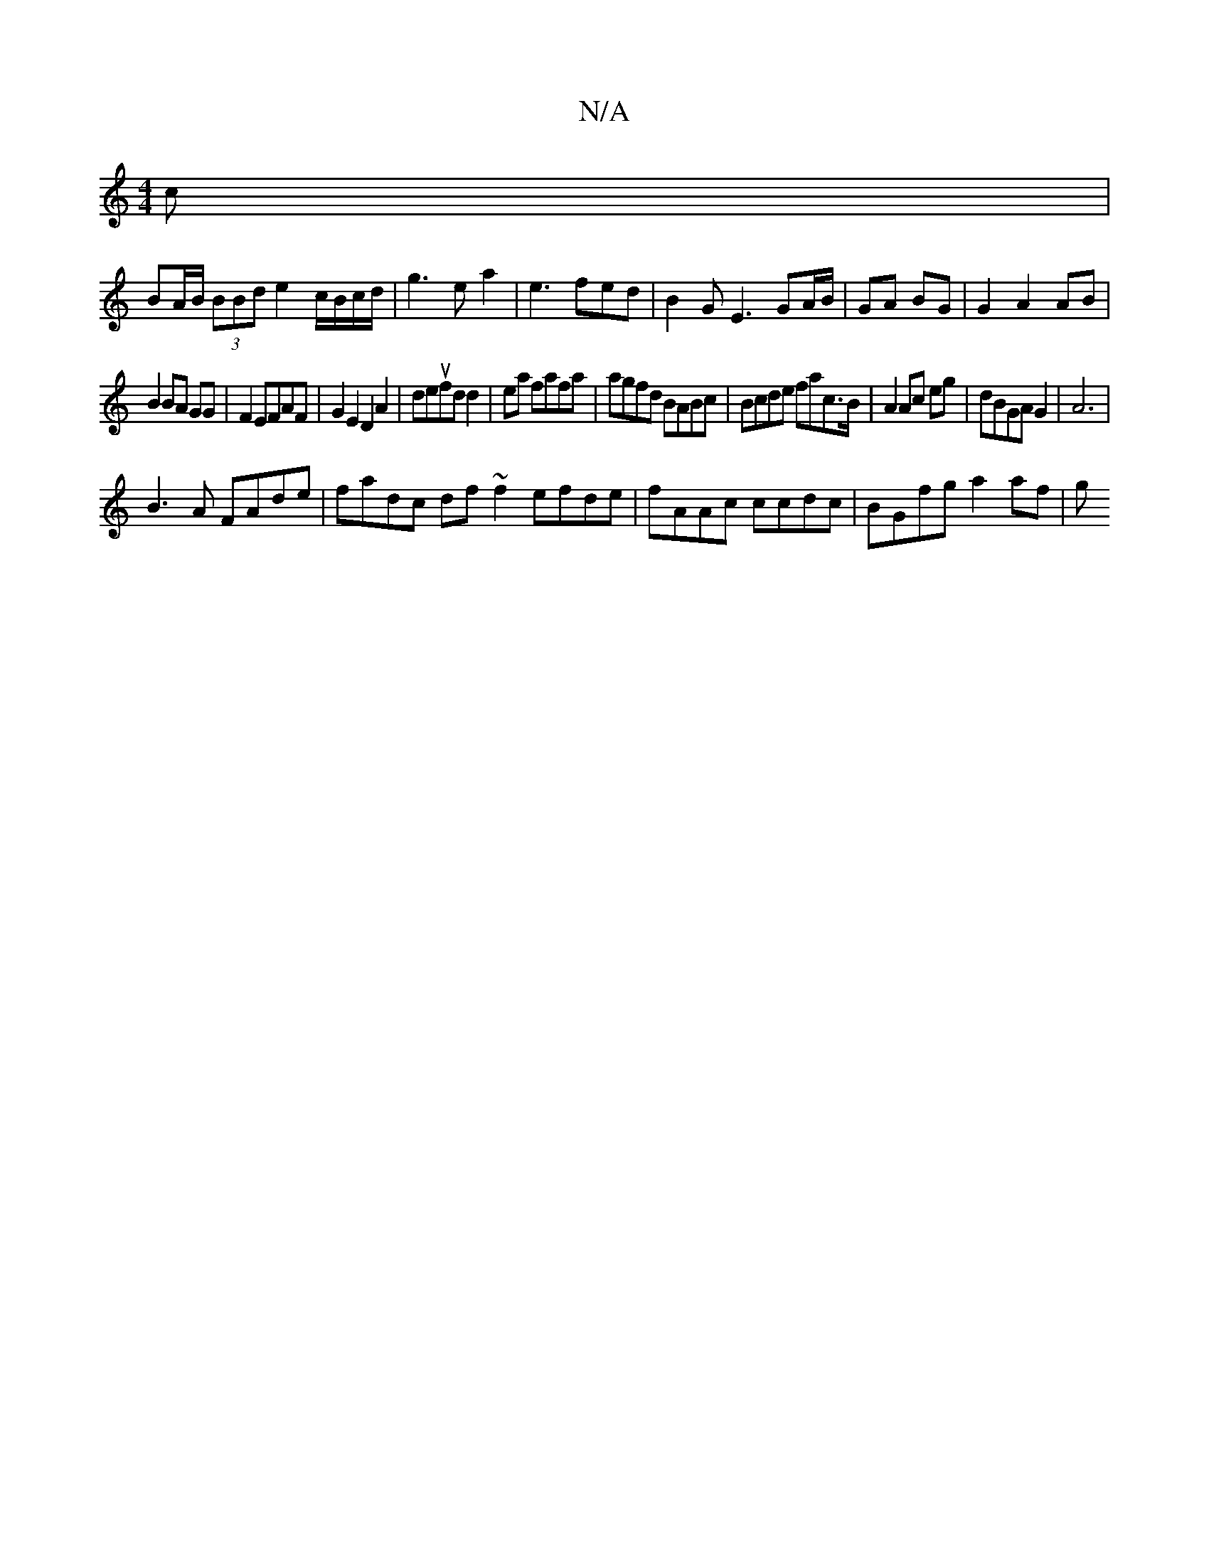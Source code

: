 X:1
T:N/A
M:4/4
R:N/A
K:Cmajor
c|
BA/B/ (3BBd e2 c/B/c/d/|g3ea2| e3fed | B2GE3 GA/B/|GA BG|G2 A2 AB|
B2 BA GG|F2 EFAF|G2E2D2A2|deufd d2|ea fafa|agfd BABc|Bcde fac>B|A2 Ac eg|dBGAG2|A6|
B3A FAde|fadc df~f2 efde|fAAc ccdc|BGfg a2af|g